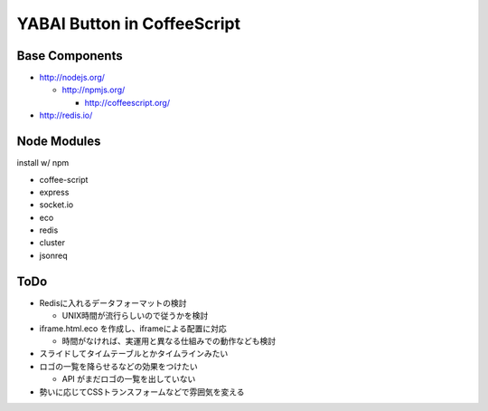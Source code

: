 ============================
YABAI Button in CoffeeScript
============================

Base Components
===============

- http://nodejs.org/

  - http://npmjs.org/

    - http://coffeescript.org/

- http://redis.io/

Node Modules
============

install w/ npm

- coffee-script

- express

- socket.io

- eco

- redis

- cluster

- jsonreq

ToDo
====

- Redisに入れるデータフォーマットの検討

  - UNIX時間が流行らしいので従うかを検討

- iframe.html.eco を作成し、iframeによる配置に対応

  - 時間がなければ、実運用と異なる仕組みでの動作なども検討

- スライドしてタイムテーブルとかタイムラインみたい

- ロゴの一覧を降らせるなどの効果をつけたい

  - API がまだロゴの一覧を出していない

- 勢いに応じてCSSトランスフォームなどで雰囲気を変える


